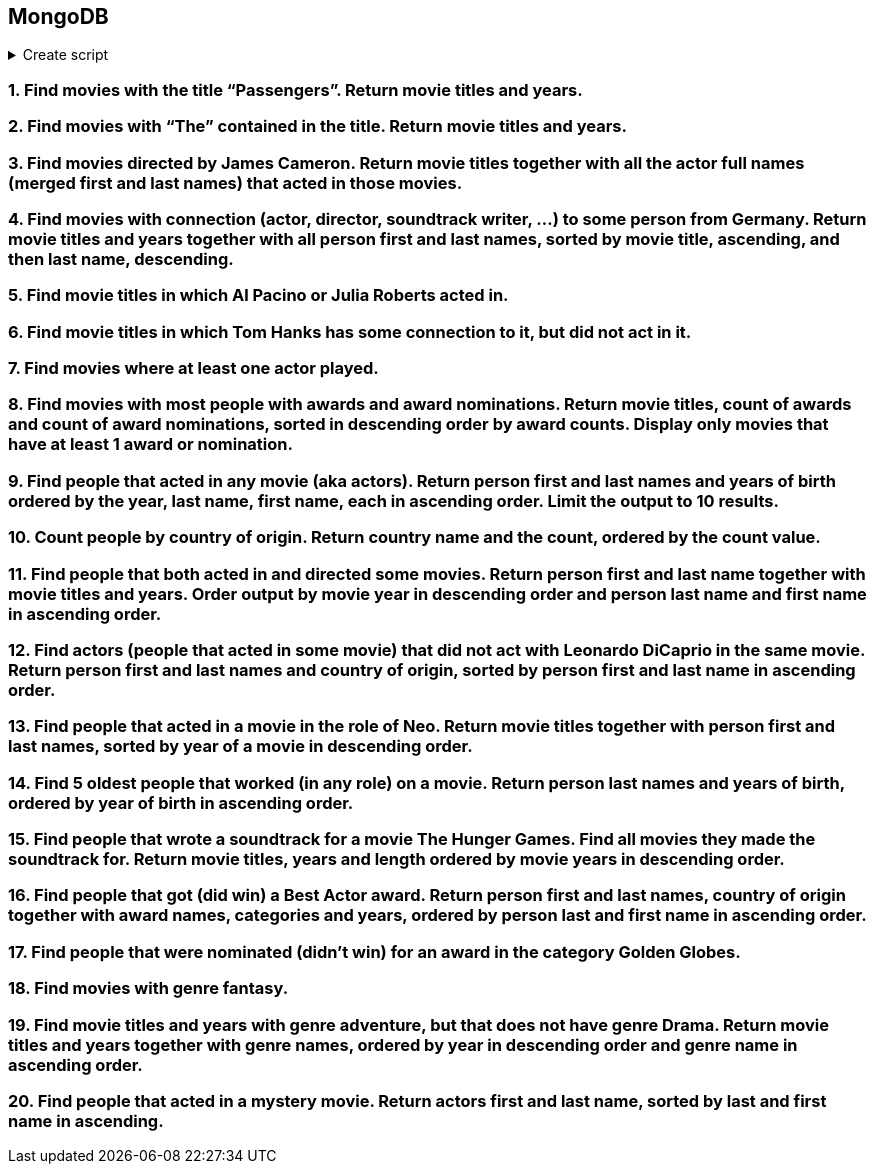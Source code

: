 == MongoDB

.Create script
[%collapsible]
====
[source, javascript]
----
// TODO CREATE script
----
====

=== 1. Find movies with the title “Passengers”. Return movie titles and years.

=== 2. Find movies with “The” contained in the title. Return movie titles and years.

=== 3. Find movies directed by James Cameron. Return movie titles together with all the actor full names (merged first and last names) that acted in those movies.

=== 4. Find movies with connection (actor, director, soundtrack writer, …) to some person from Germany. Return movie titles and years together with all person first and last names, sorted by movie title, ascending, and then last name, descending.

=== 5. Find movie titles in which Al Pacino or Julia Roberts acted in.

=== 6. Find movie titles in which Tom Hanks has some connection to it, but did not act in it.

=== 7. Find movies where at least one actor played.

=== 8. Find movies with most people with awards and award nominations. Return movie titles, count of awards and count of award nominations, sorted in descending order by award counts. Display only movies that have at least 1 award or nomination.

=== 9. Find people that acted in any movie (aka actors). Return person first and last names and years of birth ordered by the year, last name, first name, each in ascending order. Limit the output to 10 results.

=== 10. Count people by country of origin. Return country name and the count, ordered by the count value.

=== 11. Find people that both acted in and directed some movies. Return person first and last name together with movie titles and years. Order output by movie year in descending order and person last name and first name in ascending order.

=== 12. Find actors (people that acted in some movie) that did not act with Leonardo DiCaprio in the same movie. Return person first and last names and country of origin, sorted by person first and last name in ascending order.

=== 13. Find people that acted in a movie in the role of Neo. Return movie titles together with person first and last names, sorted by year of a movie in descending order.

=== 14. Find 5 oldest people that worked (in any role) on a movie. Return person last names and years of birth, ordered by year of birth in ascending order.

=== 15. Find people that wrote a soundtrack for a movie The Hunger Games. Find all movies they made the soundtrack for. Return movie titles, years and length ordered by movie years in descending order.

=== 16. Find people that got (did win) a Best Actor award. Return person first and last names, country of origin together with award names, categories and years, ordered by person last and first name in ascending order.

=== 17. Find people that were nominated (didn’t win) for an award in the category Golden Globes.

=== 18. Find movies with genre fantasy.

=== 19. Find movie titles and years with genre adventure, but that does not have genre Drama. Return movie titles and years together with genre names, ordered by year in descending order and genre name in ascending order.

=== 20. Find people that acted in a mystery movie. Return actors first and last name, sorted by last and first name in ascending.
